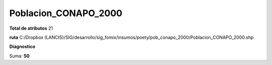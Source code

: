 Poblacion_CONAPO_2000
#######################

**Total de atributos**
21

**ruta**
C:/Dropbox (LANCIS)/SIG/desarrollo/sig_fomix/insumos/poety/pob_conapo_2000/Poblacion_CONAPO_2000.shp

**Diagnostico**

.. csv-table:: Diagnostico
     :file: ./csv/diag_Poblacion_CONAPO_2000.csv
     :header-rows: 1

Suma: **50**

